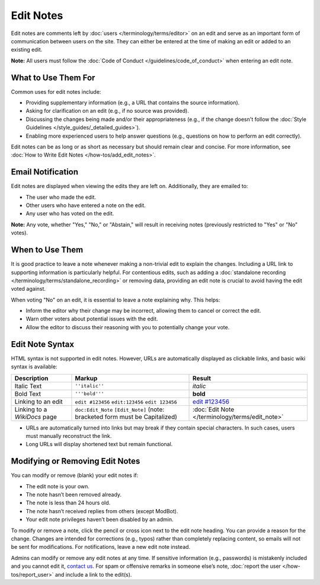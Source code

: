 .. MusicBrainz Documentation Project

.. https://musicbrainz.org/doc/Edit_Note

Edit Notes
==========

Edit notes are comments left by :doc:`users </terminology/terms/editor>` on an edit and serve as an important form of communication between users on the site. They can either be entered at the time of making an edit or added to an existing edit.

**Note:** All users must follow the :doc:`Code of Conduct </guidelines/code_of_conduct>` when entering an edit note.

What to Use Them For
--------------------

Common uses for edit notes include:

- Providing supplementary information (e.g., a URL that contains the source information).
- Asking for clarification on an edit (e.g., if no source was provided).
- Discussing the changes being made and/or their appropriateness (e.g., if the change doesn't follow the :doc:`Style Guidelines </style_guides/_detailed_guides>`).
- Enabling more experienced users to help answer questions (e.g., questions on how to perform an edit correctly).

Edit notes can be as long or as short as necessary but should remain clear and concise. For more information, see :doc:`How to Write Edit Notes </how-tos/add_edit_notes>`.

Email Notification
------------------

Edit notes are displayed when viewing the edits they are left on. Additionally, they are emailed to:

- The user who made the edit.
- Other users who have entered a note on the edit.
- Any user who has voted on the edit.

**Note:** Any vote, whether "Yes," "No," or "Abstain," will result in receiving notes (previously restricted to "Yes" or "No" votes).

When to Use Them
----------------

It is good practice to leave a note whenever making a non-trivial edit to explain the changes. Including a URL link to supporting information is particularly helpful. For contentious edits, such as adding a :doc:`standalone recording </terminology/terms/standalone_recording>` or removing data, providing an edit note is crucial to avoid having the edit voted against.

When voting "No" on an edit, it is essential to leave a note explaining why. This helps:

- Inform the editor why their change may be incorrect, allowing them to cancel or correct the edit.
- Warn other voters about potential issues with the edit.
- Allow the editor to discuss their reasoning with you to potentially change your vote.

Edit Note Syntax
----------------

HTML syntax is not supported in edit notes. However, URLs are automatically displayed as clickable links, and basic wiki syntax is available:

+------------------------------+--------------------------------------------+----------------------------------------------------------+
| **Description**              | **Markup**                                 | **Result**                                               |
+==============================+============================================+==========================================================+
| Italic Text                  | ``''italic''``                             | *italic*                                                 |
+------------------------------+--------------------------------------------+----------------------------------------------------------+
| Bold Text                    | ``'''bold'''``                             | **bold**                                                 |
+------------------------------+--------------------------------------------+----------------------------------------------------------+
| Linking to an edit           | ``edit #123456``                           | `edit #123456 <https://musicbrainz.org/edit/123456>`_    |
|                              | ``edit:123456``                            |                                                          |
|                              | ``edit 123456``                            |                                                          |
+------------------------------+--------------------------------------------+----------------------------------------------------------+
| Linking to a `WikiDocs` page | ``doc:Edit_Note``                          | :doc:`Edit Note </terminology/terms/edit_note>`          |
|                              | ``[Edit_Note]``                            |                                                          |
|                              | (note: bracketed form must be Capitalized) |                                                          |
+------------------------------+--------------------------------------------+----------------------------------------------------------+

- URLs are automatically turned into links but may break if they contain special characters. In such cases, users must manually reconstruct the link.
- Long URLs will display shortened text but remain functional.

Modifying or Removing Edit Notes
--------------------------------

You can modify or remove (blank) your edit notes if:

- The edit note is your own.
- The note hasn’t been removed already.
- The note is less than 24 hours old.
- The note hasn’t received replies from others (except ModBot).
- Your edit note privileges haven’t been disabled by an admin.

To modify or remove a note, click the pencil or cross icon next to the edit note heading. You can provide a reason for the change. Changes are intended for corrections (e.g., typos) rather than completely replacing content, so emails will not be sent for modifications. For notifications, leave a new edit note instead.

Admins can modify or remove any edit notes at any time. If sensitive information (e.g., passwords) is mistakenly included and you cannot edit it, `contact us <https://musicbrainz.org/contact>`_. For spam or offensive remarks in someone else’s note, :doc:`report the user </how-tos/report_user>` and include a link to the edit(s).